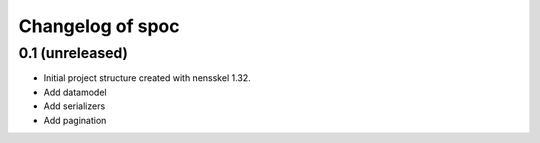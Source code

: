 Changelog of spoc
===================================================


0.1 (unreleased)
----------------

- Initial project structure created with nensskel 1.32.
- Add datamodel
- Add serializers
- Add pagination
